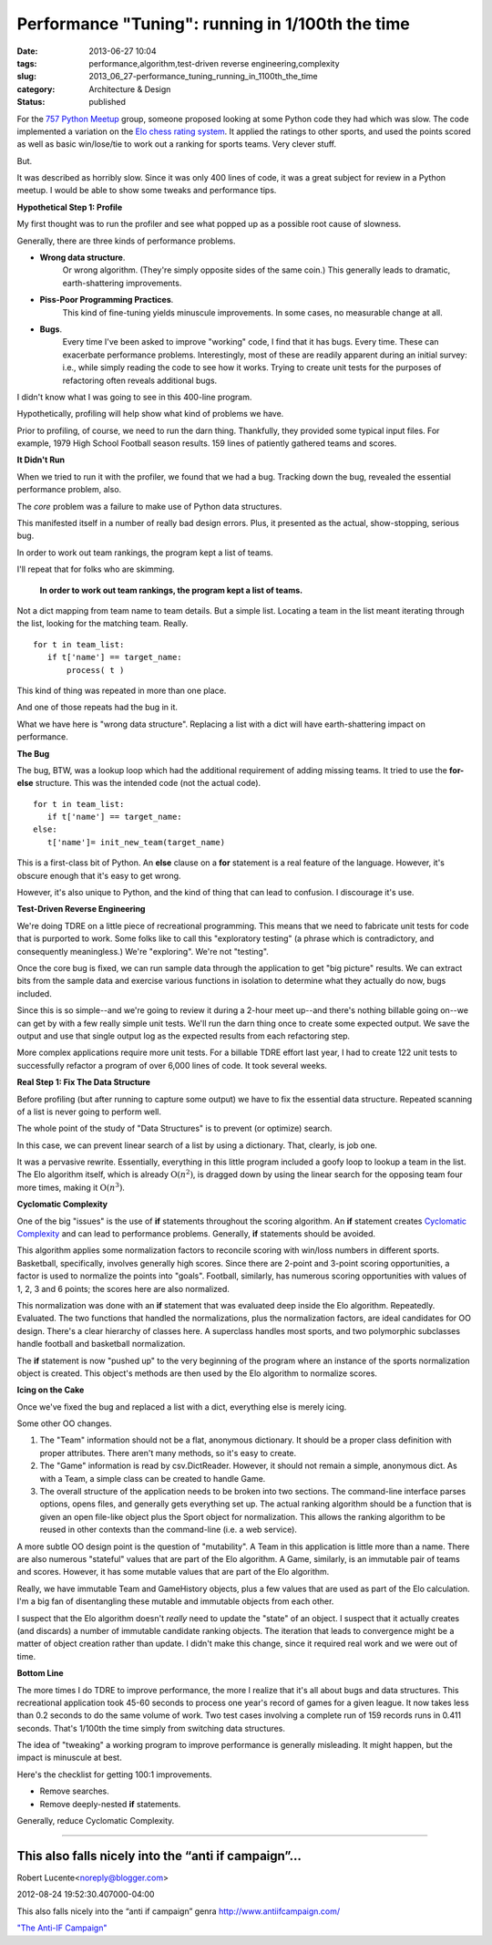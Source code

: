 Performance "Tuning": running in 1/100th the time
=================================================

:date: 2013-06-27 10:04
:tags: performance,algorithm,test-driven reverse engineering,complexity
:slug: 2013_06_27-performance_tuning_running_in_1100th_the_time
:category: Architecture & Design
:status: published

For the `757 Python Meetup <http://www.meetup.com/757-Python-Users-Group/>`__ group,
someone proposed looking at some Python code they had which was slow.
The code implemented a variation on the `Elo chess rating
system <http://en.wikipedia.org/wiki/Elo_rating_system>`__.  It
applied the ratings to other sports, and used the points scored as
well as basic win/lose/tie to work out a ranking for sports teams.
Very clever stuff.

But.

It was described as horribly slow. Since it was only 400 lines of
code, it was a great subject for review in a Python meetup.  I would
be able to show some tweaks and performance tips.

**Hypothetical Step 1:  Profile**

My first thought was to run the profiler and see what popped up as a
possible root cause of slowness.

Generally, there are three kinds of performance problems.

-  **Wrong data structure**.
    Or wrong algorithm.  (They're simply
    opposite sides of the same coin.)  This generally leads to dramatic,
    earth-shattering improvements.

-  **Piss-Poor Programming Practices**.
    This kind of fine-tuning yields
    minuscule improvements.  In some cases, no measurable change at all.

-  **Bugs**.
    Every time I've been asked to improve "working" code, I
    find that it has bugs.  Every time.  These can exacerbate performance
    problems.  Interestingly, most of these are readily apparent during
    an initial survey:  i.e., while simply reading the code to see how it
    works.  Trying to create unit tests for the purposes of refactoring
    often reveals additional bugs.


I didn't know what I was going to see in this 400-line program.


Hypothetically, profiling will help show what kind of problems we
have.


Prior to profiling, of course, we need to run the darn thing.
Thankfully, they provided some typical input files.  For example,
1979 High School Football season results.  159 lines of patiently
gathered teams and scores.


**It Didn't Run**


When we tried to run it with the profiler, we found that we had a
bug.  Tracking down the bug, revealed the essential performance
problem, also.


The *core* problem was a failure to make use of Python data
structures.


This manifested itself in a number of really bad design errors.
Plus, it presented as the actual, show-stopping, serious bug.


In order to work out team rankings, the program kept a list of teams.


I'll repeat that for folks who are skimming.


  **In order to work out team rankings, the program kept a list of teams.**


Not a dict mapping from team name to team details.  But a simple
list.  Locating a team in the list meant iterating through the list,
looking for the matching team.  Really.

::

    for t in team_list:
       if t['name'] == target_name:
           process( t )


This kind of thing was repeated in more than one place.


And one of those repeats had the bug in it.


What we have here is "wrong data structure".  Replacing a list with a
dict will have earth-shattering impact on performance.


**The Bug**


The bug, BTW, was a lookup loop which had the additional requirement
of adding missing teams.  It tried to use the **for-else** structure.
This was the intended code (not the actual code).

::

    for t in team_list:
       if t['name'] == target_name:
    else:
       t['name']= init_new_team(target_name)


This is a first-class bit of Python.  An **else** clause on a **for**
statement is a real feature of the language.  However, it's obscure
enough that it's easy to get wrong.


However, it's also unique to Python, and the kind of thing that can
lead to confusion.  I discourage it's use.


**Test-Driven Reverse Engineering**


We're doing TDRE on a little piece of recreational programming.  This
means that we need to fabricate unit tests for code that is purported
to work.  Some folks like to call this "exploratory testing" (a
phrase which is contradictory, and consequently meaningless.)  We're
"exploring".  We're not "testing".


Once the core bug is fixed, we can run sample data through the
application to get "big picture" results.  We can extract bits from
the sample data and exercise various functions in isolation to
determine what they actually do now, bugs included.


Since this is so simple--and we're going to review it during a 2-hour
meet up--and there's nothing billable going on--we can get by with a
few really simple unit tests.  We'll run the darn thing once to
create some expected output.  We save the output and use that single
output log as the expected results from each refactoring step.


More complex applications require more unit tests.  For a billable
TDRE effort last year, I had to create 122 unit tests to successfully
refactor a program of over 6,000 lines of code.  It took several
weeks.


**Real Step 1: Fix The Data Structure**


Before profiling (but after running to capture some output) we have
to fix the essential data structure.  Repeated scanning of a list is
never going to perform well.

The whole point of the study of "Data Structures" is to prevent (or
optimize) search.


In this case, we can prevent linear search of a list by using a
dictionary.  That, clearly, is job one.


It was a pervasive rewrite.   Essentially, everything in this little
program included a goofy loop to lookup a team in the list.  The Elo
algorithm itself, which is already :math:`\textbf{O}(n^2)`, is dragged
down by using the linear search for the opposing team four more
times, making it :math:`\textbf{O}(n^3)`.

**Cyclomatic Complexity**

One of the big "issues" is the use of **if** statements throughout
the scoring algorithm.  An **if** statement creates `Cyclomatic
Complexity <http://en.wikipedia.org/wiki/Cyclomatic_complexity>`__
and can lead to performance problems.  Generally, **if** statements
should be avoided.

This algorithm applies some normalization factors to reconcile
scoring with win/loss numbers in different sports.  Basketball,
specifically, involves generally high scores.  Since there are
2-point and 3-point scoring opportunities, a factor is used to
normalize the points into "goals".  Football, similarly, has numerous
scoring opportunities with values of 1, 2, 3 and 6 points; the scores
here are also normalized.

This normalization was done with an **if** statement that was
evaluated deep inside the Elo algorithm.  Repeatedly. Evaluated.
The two functions that handled the normalizations, plus the
normalization factors, are ideal candidates for OO design.  There's a
clear hierarchy of classes here.  A superclass handles most sports,
and two polymorphic subclasses handle football and basketball
normalization.

The **if** statement is now "pushed up" to the very beginning of the
program where an instance of the sports normalization object is
created.  This object's methods are then used by the Elo algorithm to
normalize scores.

**Icing on the Cake**

Once we've fixed the bug and replaced a list with a dict, everything
else is merely icing.

Some other OO changes.

#.  The "Team" information should not be a flat, anonymous dictionary.
    It should be a proper class definition with proper attributes.
    There aren't many methods, so it's easy to create.

#.  The "Game" information is read by csv.DictReader.  However, it
    should not remain a simple, anonymous dict.  As with a Team, a
    simple class can be created to handle Game.

#.  The overall structure of the application needs to be broken into
    two sections.  The command-line interface parses options, opens
    files, and generally gets everything set up.  The actual ranking
    algorithm should be a function that is given an open file-like
    object plus the Sport object for normalization.  This allows the
    ranking algorithm to be reused in other contexts than the
    command-line (i.e. a web service).

A more subtle OO design point is the question of "mutability".  A
Team in this application is little more than a name.   There are
also numerous "stateful" values that are part of the Elo
algorithm.   A Game, similarly, is an immutable pair of teams and
scores.  However, it has some mutable values that are part of the
Elo algorithm.


Really, we have immutable Team and GameHistory objects, plus a few
values that are used as part of the Elo calculation.  I'm a big
fan of disentangling these mutable and immutable objects from each
other.


I suspect that the Elo algorithm doesn't *really* need to update
the "state" of an object.  I suspect that it actually creates (and
discards) a number of immutable candidate ranking objects.  The
iteration that leads to convergence might be a matter of object
creation rather than update.  I didn't make this change, since it
required real work and we were out of time.


**Bottom Line**


The more times I do TDRE to improve performance, the more I
realize that it's all about bugs and data structures.
This recreational application took 45-60 seconds to process one
year's record of games for a given league.  It now takes less than
0.2 seconds to do the same volume of work.  Two test cases
involving a complete run of 159 records runs in 0.411 seconds.
That's 1/100th the time simply from switching data structures.


The idea of "tweaking" a working program to improve performance is
generally misleading.  It might happen, but the impact is
minuscule at best.


Here's the checklist for getting 100:1 improvements.


-  Remove searches.

-  Remove deeply-nested **if** statements.


Generally, reduce Cyclomatic Complexity.



-----

This also falls nicely into the “anti if campaign”...
-----------------------------------------------------

Robert Lucente<noreply@blogger.com>

2012-08-24 19:52:30.407000-04:00

This also falls nicely into the “anti if campaign” genra
http://www.antiifcampaign.com/

`"The Anti-IF Campaign"
<{filename}/blog/2010/12/2010_12_27-the_anti_if_campaign.rst>`_





